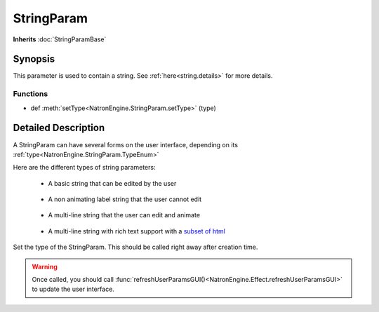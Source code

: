 .. module:: NatronEngine
.. _StringParam:

StringParam
***********

**Inherits** :doc:`StringParamBase`

Synopsis
--------

This parameter is used to contain a string.
See :ref:`here<string.details>` for more details.

Functions
^^^^^^^^^

*    def :meth:`setType<NatronEngine.StringParam.setType>` (type)


.. string.details:

Detailed Description
--------------------

A StringParam can have several forms on the user interface, depending on its 
:ref:`type<NatronEngine.StringParam.TypeEnum>`

Here are the different types of string parameters:

	* A basic string that can be edited by the user
	.. figure:: stringParam.png
		:width: 400px
		:align: center
	
	* A non animating label string that the user cannot edit
	.. figure:: stringLabel.png
		:width: 400px
		:align: center
	
	* A multi-line string that the user can edit and animate
	.. figure:: multiLineString.png
		:width: 400px
		:align: center
	
	* A multi-line string with rich text support with a `subset of html <https://qt-project.org/doc/qt-4.8/richtext-html-subset.html>`_
	.. figure:: multiLineRichTextParam.png
		:width: 400px
		:align: center


.. method:: NatronEngine.StringParam.setType(type)


    :param type: :attr:`NatronEngine.StringParam.TypeEnum`

Set the type of the StringParam. This should be called right away after creation
time.

.. warning::

	Once called, you should call :func:`refreshUserParamsGUI()<NatronEngine.Effect.refreshUserParamsGUI>`
	to update the user interface.







